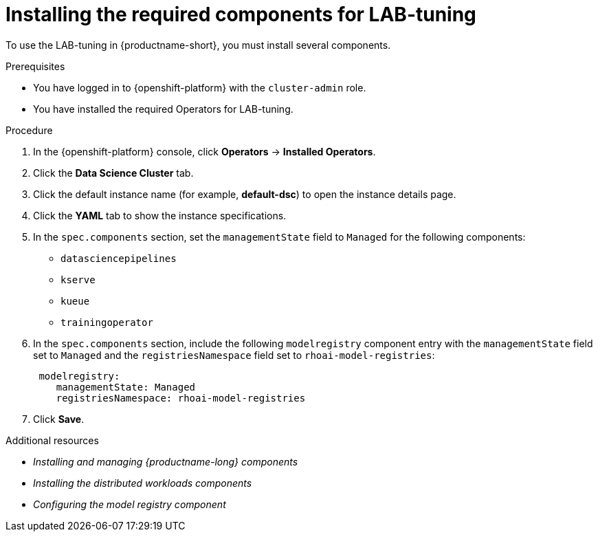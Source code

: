 :_module-type: PROCEDURE

[id="installing-the-required-components-for-lab-tuning_{context}"]
= Installing the required components for LAB-tuning

[role='_abstract']
To use the LAB-tuning in {productname-short}, you must install several components.

.Prerequisites
* You have logged in to {openshift-platform} with the `cluster-admin` role.
* You have installed the required Operators for LAB-tuning. 

.Procedure
. In the {openshift-platform} console, click *Operators* -> *Installed Operators*.
ifdef::self-managed,cloud-service[]
. Search for the *Red Hat OpenShift AI* Operator, and then click the Operator name to open the Operator details page.
endif::[]
ifdef::upstream[]
. Search for the *Open Data Hub Operator*, and then click the Operator name to open the Operator details page.
endif::[]
. Click the *Data Science Cluster* tab.
. Click the default instance name (for example, *default-dsc*) to open the instance details page.
. Click the *YAML* tab to show the instance specifications.
. In the `spec.components` section, set the `managementState` field to `Managed` for the following components:
+
* `datasciencepipelines`
* `kserve`
* `kueue` 
* `trainingoperator`

ifdef::upstream[]
. In the `spec.components` section, include the following `modelregistry` component entry with the `managementState` field set to `Managed` and the `registriesNamespace` field set to `odh-model-registries`:
+
[source]
----
 modelregistry:
    managementState: Managed
    registriesNamespace: odh-model-registries
----
endif::[]
ifndef::upstream[]
. In the `spec.components` section, include the following `modelregistry` component entry with the `managementState` field set to `Managed` and the `registriesNamespace` field set to `rhoai-model-registries`:
+
[source]
----
 modelregistry:
    managementState: Managed
    registriesNamespace: rhoai-model-registries
----
endif::[]

. Click *Save*.

[role='_additional-resources']
.Additional resources
* _Installing and managing {productname-long} components_
* _Installing the distributed workloads components_
* _Configuring the model registry component_
